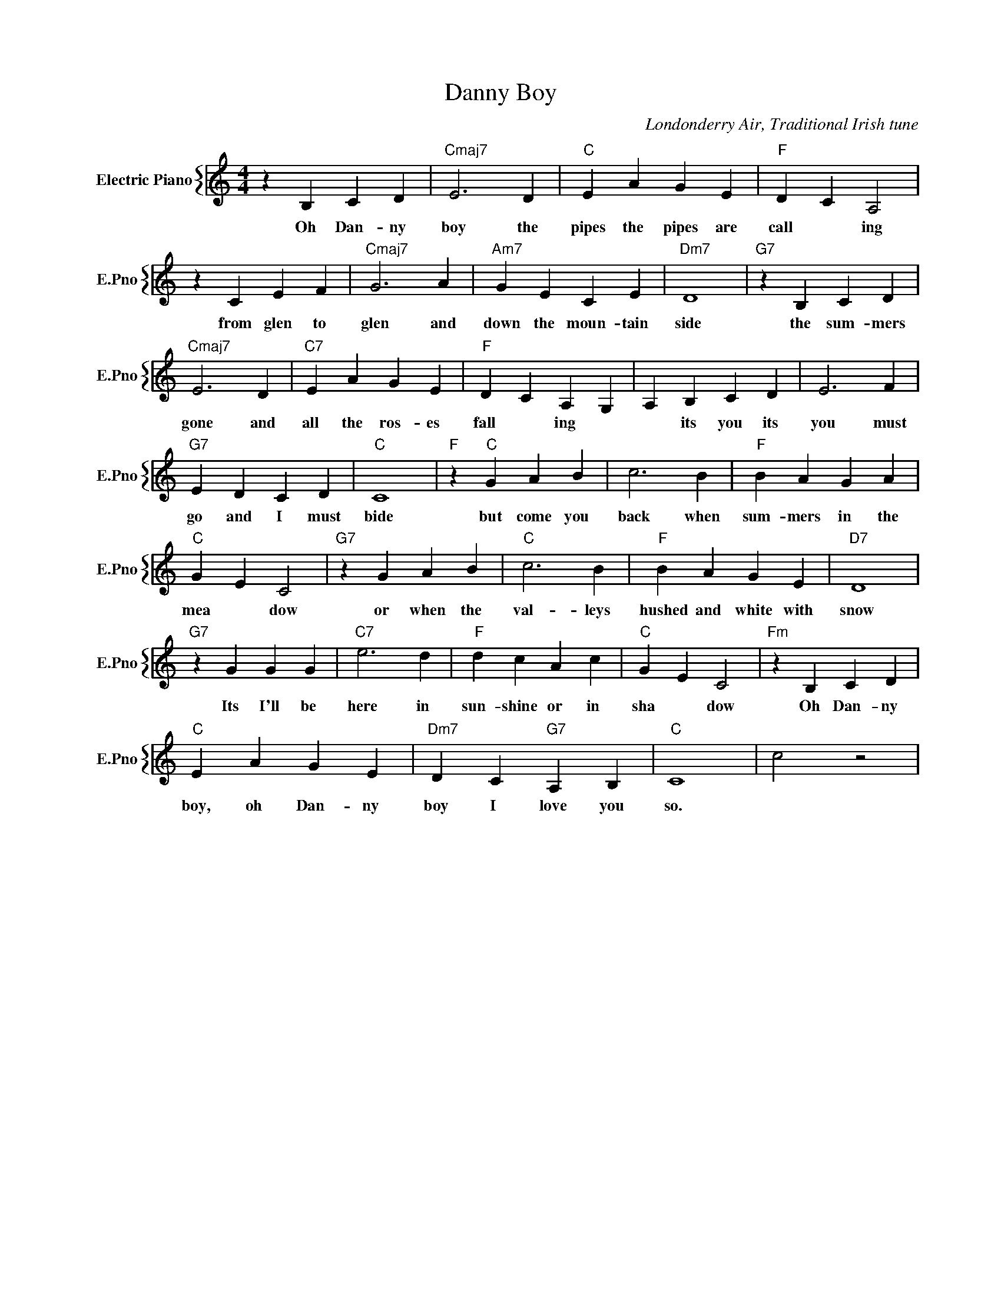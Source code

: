 X:1
T:Danny Boy
C:Londonderry Air, Traditional Irish tune
%%score { 1 }
L:1/4
M:4/4
I:linebreak $
K:C
V:1 treble nm="Electric Piano" snm="E.Pno"
V:1
 z B, C D |"Cmaj7" E3 D |"C" E A G E |"F" D C A,2 |$ z C E F |"Cmaj7" G3 A |"Am7" G E C E | %7
w: Oh Dan- ny|boy the|pipes the pipes are|call * ing|from glen to|glen and|down the moun- tain|
"Dm7" D4 |"G7" z B, C D |$"Cmaj7" E3 D |"C7" E A G E |"F" D C A, G, | A, B, C D | E3 F |$ %14
w: side|the sum- mers|gone and|all the ros- es|fall * ing *|* its you its|you must|
"G7" E D C D |"C" C4 |"F" z"C" G A B | c3 B |"F" B A G A |$"C" G E C2 |"G7" z G A B |"C" c3 B | %22
w: go and I must|bide|but come you|back when|sum- mers in the|mea * dow|or when the|val- leys|
"F" B A G E |"D7" D4 |$"G7" z G G G |"C7" e3 d |"F" d c A c |"C" G E C2 |"Fm" z B, C D |$ %29
w: hushed and white with|snow|Its I'll be|here in|sun- shine or in|sha * dow|Oh Dan- ny|
"C" E A G E |"Dm7" D C"G7" A, B, |"C" C4 | c2 z2 | %33
w: boy, oh Dan- ny|boy I love you|so.||
